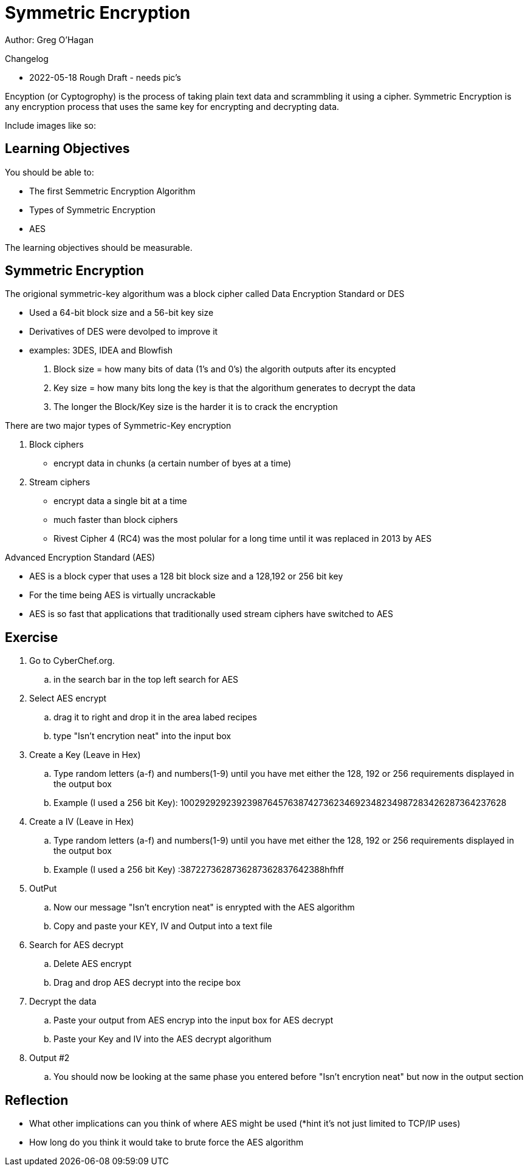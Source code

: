 = Symmetric Encryption

Author: Greg O'Hagan

Changelog

* 2022-05-18 Rough Draft - needs pic's

Encyption (or Cyptogrophy) is the process of taking plain text data and scrammbling it using a cipher. Symmetric Encryption is any encryption process that uses the same key for encrypting and decrypting data.

Include images like so:

//.Text here will go under the image
//image::some_image.png[Alt text here]

== Learning Objectives

You should be able to:

* The first Semmetric Encryption Algorithm 
* Types of Symmetric Encryption
* AES

The learning objectives should be measurable.

== Symmetric Encryption

The origional symmetric-key algorithum was a block cipher called Data Encryption Standard or DES

** Used a 64-bit block size and a 56-bit key size
** Derivatives of DES were devolped to improve it
** examples: 3DES, IDEA and Blowfish
. Block size = how many bits of data (1's and 0's) the algorith outputs after its encypted
. Key size = how many bits long the key is that the algorithum generates to decrypt the data
. The longer the Block/Key size is the harder it is to crack the encryption 

There are two major types of Symmetric-Key encryption 

. Block ciphers
** encrypt data in chunks (a certain number of byes at a time)
. Stream ciphers 
** encrypt data a single bit at a time
** much faster than block ciphers
** Rivest Cipher 4 (RC4) was the most polular for a long time until it was replaced in 2013 by AES 

Advanced Encryption Standard (AES)

** AES is a block cyper that uses a 128 bit block size and a 128,192 or 256 bit key
** For the time being AES is virtually uncrackable
** AES is so fast that applications that traditionally used stream ciphers have  switched to AES




//This should be a couple of pages of text and screenshots.

//All images should be original. Do not include images downloaded from the internet.

//Use Greenshot to take screenshots.

//If you need to make diagrams, use draw.io.

== Exercise


. Go to CyberChef.org.
.. in the search bar in the top left search for AES 
. Select AES encrypt
.. drag it to right and drop it in the area labed recipes 
.. type "Isn't encrytion neat" into the input box
. Create a Key (Leave in Hex)
.. Type random letters (a-f) and numbers(1-9) until you have met either the 128, 192 or 256 requirements displayed in the output box
.. Example (I used a 256 bit Key): 100292929239239876457638742736234692348234987283426287364237628
. Create a IV (Leave in Hex)
.. Type random letters (a-f) and numbers(1-9) until you have met either the 128, 192 or 256 requirements displayed in the output box
.. Example (I used a 256 bit Key)  :3872273628736287362837642388hfhff
. OutPut
.. Now our message "Isn't encrytion neat" is enrypted with the AES algorithm
.. Copy and paste your KEY, IV and Output into a text file
. Search for AES decrypt 
.. Delete AES encrypt
.. Drag and drop AES decrypt into the recipe box
. Decrypt the data
.. Paste your output from AES encryp into the input box for AES decrypt
.. Paste your Key and IV into the AES decrypt algorithum 
. Output #2
.. You should now be looking at the same phase you entered before "Isn’t encrytion neat" but now in the output section 

//. This is step two
//+
//.This text will go under the image.
//image::screenshot_1.png[alt text goes here]

== Reflection

* What other implications can you think of where AES might be used (*hint it's not just limited to TCP/IP uses)
* How long do you think it would take to brute force the AES algorithm 

